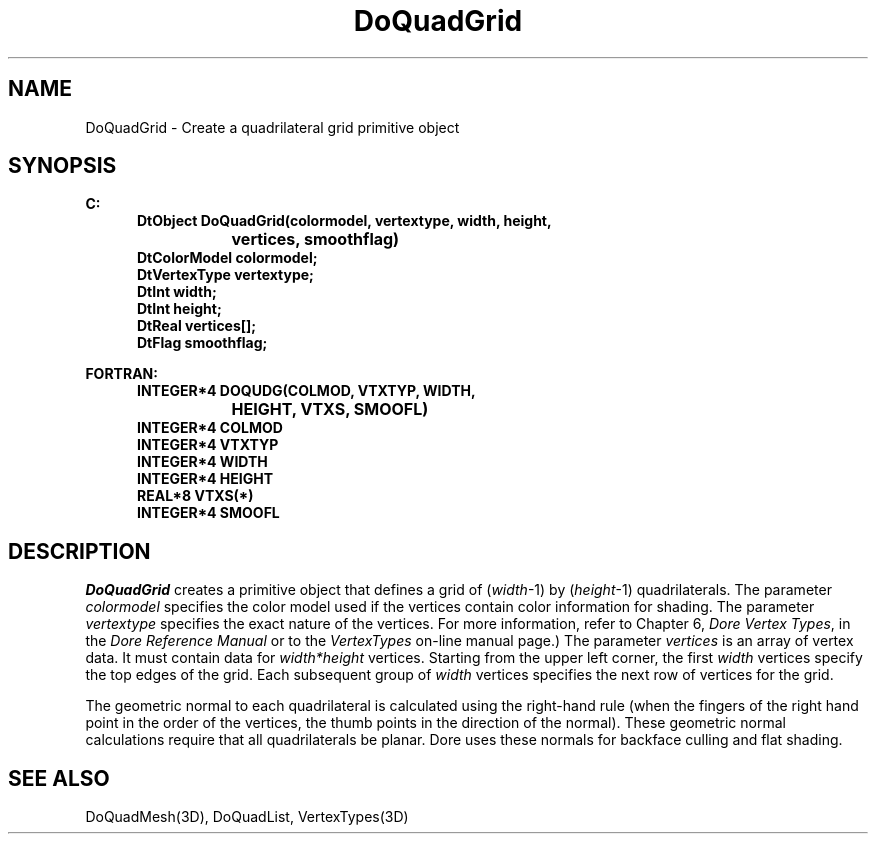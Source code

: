 .\"#ident "%W% %G%"
.\"
.\" # Copyright (C) 1994 Kubota Graphics Corp.
.\" # 
.\" # Permission to use, copy, modify, and distribute this material for
.\" # any purpose and without fee is hereby granted, provided that the
.\" # above copyright notice and this permission notice appear in all
.\" # copies, and that the name of Kubota Graphics not be used in
.\" # advertising or publicity pertaining to this material.  Kubota
.\" # Graphics Corporation MAKES NO REPRESENTATIONS ABOUT THE ACCURACY
.\" # OR SUITABILITY OF THIS MATERIAL FOR ANY PURPOSE.  IT IS PROVIDED
.\" # "AS IS", WITHOUT ANY EXPRESS OR IMPLIED WARRANTIES, INCLUDING THE
.\" # IMPLIED WARRANTIES OF MERCHANTABILITY AND FITNESS FOR A PARTICULAR
.\" # PURPOSE AND KUBOTA GRAPHICS CORPORATION DISCLAIMS ALL WARRANTIES,
.\" # EXPRESS OR IMPLIED.
.\"
.TH DoQuadGrid 3D  "Dore"
.SH NAME
DoQuadGrid \- Create a quadrilateral grid primitive object
.SH SYNOPSIS
.nf
.ft 3
C:
.in  +.5i
DtObject DoQuadGrid(colormodel, vertextype, width, height, 
			vertices, smoothflag)
DtColorModel colormodel;
DtVertexType vertextype;
DtInt width;
DtInt height;
DtReal vertices[\|];
DtFlag smoothflag;
.sp
.in -.5i
FORTRAN:
.in +.5i
INTEGER*4 DOQUDG(COLMOD, VTXTYP, WIDTH,
			HEIGHT, VTXS, SMOOFL)
INTEGER*4 COLMOD
INTEGER*4 VTXTYP
INTEGER*4 WIDTH
INTEGER*4 HEIGHT
REAL*8 VTXS(*)
INTEGER*4 SMOOFL
.in -.5i
.fi
.SH DESCRIPTION
.IX DOQUDG
.IX DoQuadGrid
.I DoQuadGrid
creates a primitive object that defines a grid of (\f2width\fP-1) by
(\f2height\fP-1) quadrilaterals.
The parameter \f2colormodel\fP specifies the color model used if the vertices
contain color information for shading.
The parameter \f2vertextype\fP specifies the exact nature of the vertices.
For more information, refer to Chapter 6, \f2Dore Vertex Types\fP,
in the \f2Dore Reference Manual\fP or 
to the \f2VertexTypes\fP on-line manual page.)
The parameter \f2vertices\fP is an array of vertex data.
It must contain data for \f2width*height\fP vertices.
Starting from the upper left corner,
the first \f2width\fP vertices specify the top edges of the grid.
Each subsequent group of \f2width\fP vertices specifies the
next row of vertices for the grid.
.PP
The geometric normal to each quadrilateral is calculated using the right-hand rule
(when the fingers of the right hand point in the order of the vertices, 
the thumb points in the direction of the normal).  These geometric normal 
calculations require that all quadrilaterals be planar.
Dore uses these normals for backface culling and flat shading.
.SH "SEE ALSO"
DoQuadMesh(3D), DoQuadList, VertexTypes(3D)

